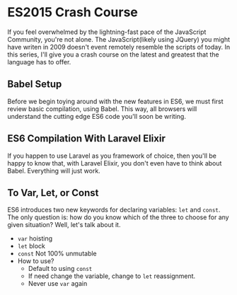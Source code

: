 * ES2015 Crash Course
  If you feel overwhelmed by the lightning-fast pace of the JavaScript Community, you're not alone. The JavaScript(likely using JQuery) you might have writen in 2009 doesn't event remotely resemble the scripts of today. In this series, I'll give you a crash course on the latest and greatest that the language has to offer.

** Babel Setup
   Before we begin toying around with the new features in ES6, we must first review basic compilation, using Babel. This way, all browsers will understand the cutting edge ES6 code you'll soon be writing.

** ES6 Compilation With Laravel Elixir
   If you happen to use Laravel as you framework of choice, then you'll be happy to know that, with Laravel Elixir, you don't even have to think about Babel. Everything will just work.

** To Var, Let, or Const
   ES6 introduces two new keywords for declaring variables: =let= and =const=. The only question is: how do you know which of the three to choose for any given situation? Well, let's talk about it.
   - =var= hoisting
   - =let= block
   - =const= Not 100% unmutable
   - How to use?
     - Default to using =const=
     - If need change the variable, change to =let= reassignment.
     - Never use =var= again
